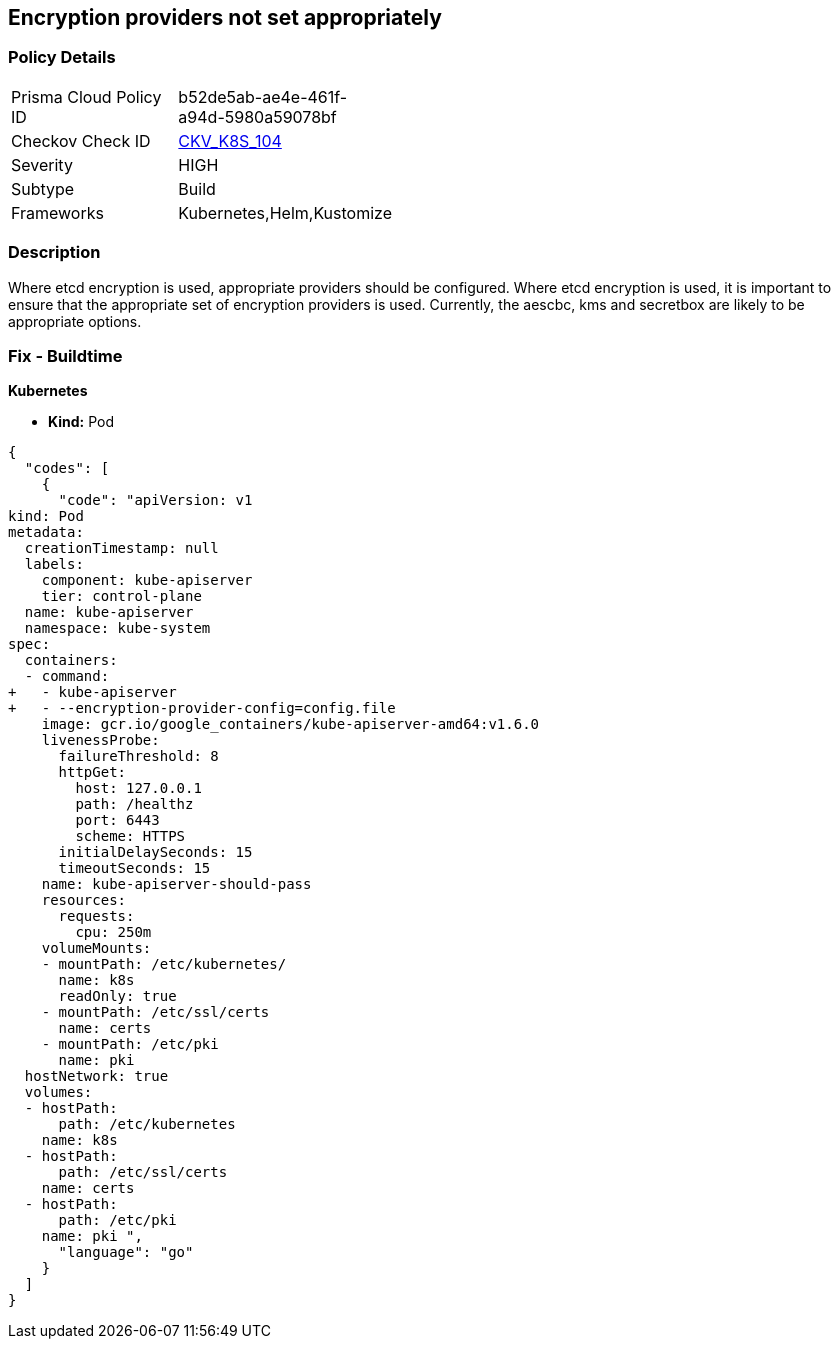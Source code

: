 == Encryption providers not set appropriately 
//Encryption providers are not appropriately configured

=== Policy Details 

[width=45%]
[cols="1,1"]
|=== 
|Prisma Cloud Policy ID 
| b52de5ab-ae4e-461f-a94d-5980a59078bf

|Checkov Check ID 
| https://github.com/bridgecrewio/checkov/tree/master/checkov/kubernetes/checks/resource/k8s/ApiServerEncryptionProviders.py[CKV_K8S_104]

|Severity
|HIGH

|Subtype
|Build

|Frameworks
|Kubernetes,Helm,Kustomize

|=== 

////
Bridgecrew
Prisma Cloud
* Encryption providers are not appropriately configured* 



=== Policy Details 

[width=45%]
[cols="1,1"]
|=== 
|Prisma Cloud Policy ID 
| b52de5ab-ae4e-461f-a94d-5980a59078bf

|Checkov Check ID 
| https://github.com/bridgecrewio/checkov/tree/master/checkov/kubernetes/checks/resource/k8s/ApiServerEncryptionProviders.py [CKV_K8S_104]

|Severity
|HIGH

|Subtype
|Build

|Frameworks
|Kubernetes,Helm,Kustomize

|=== 
////


=== Description 


Where etcd encryption is used, appropriate providers should be configured.
Where etcd encryption is used, it is important to ensure that the appropriate set of encryption providers is used.
Currently, the aescbc, kms and secretbox are likely to be appropriate options.

=== Fix - Buildtime


*Kubernetes* 


* *Kind:* Pod


[source,go]
----
{
  "codes": [
    {
      "code": "apiVersion: v1
kind: Pod
metadata:
  creationTimestamp: null
  labels:
    component: kube-apiserver
    tier: control-plane
  name: kube-apiserver
  namespace: kube-system
spec:
  containers:
  - command:
+   - kube-apiserver
+   - --encryption-provider-config=config.file
    image: gcr.io/google_containers/kube-apiserver-amd64:v1.6.0
    livenessProbe:
      failureThreshold: 8
      httpGet:
        host: 127.0.0.1
        path: /healthz
        port: 6443
        scheme: HTTPS
      initialDelaySeconds: 15
      timeoutSeconds: 15
    name: kube-apiserver-should-pass
    resources:
      requests:
        cpu: 250m
    volumeMounts:
    - mountPath: /etc/kubernetes/
      name: k8s
      readOnly: true
    - mountPath: /etc/ssl/certs
      name: certs
    - mountPath: /etc/pki
      name: pki
  hostNetwork: true
  volumes:
  - hostPath:
      path: /etc/kubernetes
    name: k8s
  - hostPath:
      path: /etc/ssl/certs
    name: certs
  - hostPath:
      path: /etc/pki
    name: pki ",
      "language": "go"
    }
  ]
}
----
